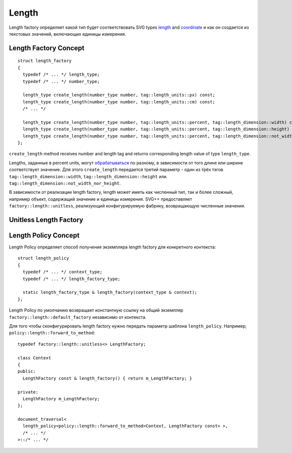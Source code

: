 Length
===============

Length factory определяет какой тип будет соответствовать SVG types `length <http://www.w3.org/TR/SVG/types.html#DataTypeLength>`_ 
and `coordinate <http://www.w3.org/TR/SVG/types.html#DataTypeCoordinate>`_ и как он создается из 
текстовых значений, включающих единицы измерения.

Length Factory Concept
----------------------------

::

  struct length_factory
  {
    typedef /* ... */ length_type;
    typedef /* ... */ number_type;

    length_type create_length(number_type number, tag::length_units::px) const;
    length_type create_length(number_type number, tag::length_units::cm) const;
    /* ... */

    length_type create_length(number_type number, tag::length_units::percent, tag::length_dimension::width) const; 
    length_type create_length(number_type number, tag::length_units::percent, tag::length_dimension::height) const; 
    length_type create_length(number_type number, tag::length_units::percent, tag::length_dimension::not_width_nor_height) const; 
  };

``create_length`` method receives number and length tag and returns corresponding length value of type ``length_type``.

Lengths, заданные в percent units, могут `обрабатываться <http://www.w3.org/TR/SVG/coords.html#Units_viewport_percentage>`_ 
по разному, в зависимости от того длине или ширине соответствует значение. Для этого ``create_length`` передается третий
параметр - один из трёх тэгов ``tag::length_dimension::width``, ``tag::length_dimension::height`` 
или ``tag::length_dimension::not_width_nor_height``.

В зависимости от реализации length factory, length может иметь как численный тип, так и более сложный, например объект, содержащий 
значение и единицы измерения. SVG++ предоставляет ``factory::length::unitless``, реализующий конфигурируемую фабрику, 
возвращающую численные значения.

Unitless Length Factory
--------------------------


Length Policy Concept
--------------------------

Length Policy определяет способ получения экземпляра length factory для конкретного контекста::

  struct length_policy
  {
    typedef /* ... */ context_type;
    typedef /* ... */ length_factory_type;

    static length_factory_type & length_factory(context_type & context);
  };

Length Policy по умолчанию возвращает константную ссылку на общий экземпляр ``factory::length::default_factory`` независимо от
контекста.

Для того чтобы сконфигурировать length factory нужно передать параметр шаблона ``length_policy``. Например,
``policy::length::forward_to_method``::

  typedef factory::length::unitless<> LengthFactory;

  class Context
  {
  public:
    LengthFactory const & length_factory() { return m_LengthFactory; }
    
  private:
    LengthFactory m_LengthFactory;
  };

  document_traversal<
    length_policy<policy::length::forward_to_method<Context, LengthFactory const> >,
    /* ... */
  >::/* ... */